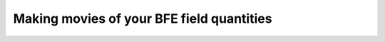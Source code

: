 .. _making-movies:

Making movies of your BFE field quantities
==========================================

